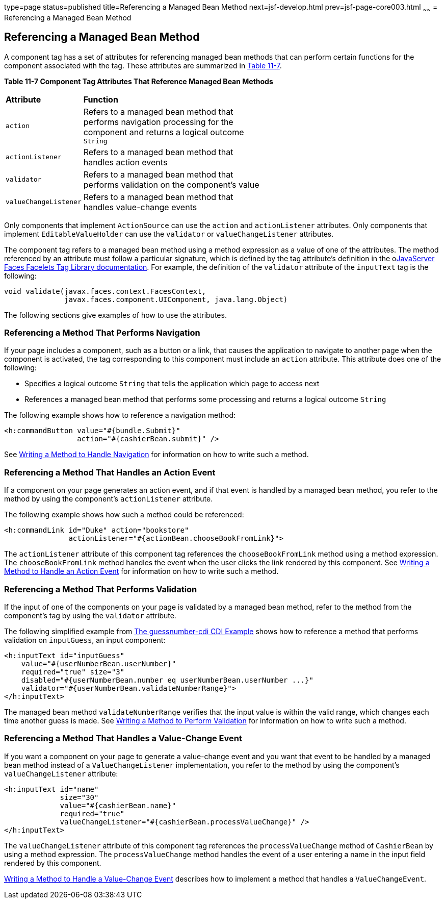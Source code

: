 type=page
status=published
title=Referencing a Managed Bean Method
next=jsf-develop.html
prev=jsf-page-core003.html
~~~~~~
= Referencing a Managed Bean Method


[[BNATN]]

[[referencing-a-managed-bean-method]]
Referencing a Managed Bean Method
---------------------------------

A component tag has a set of attributes for referencing managed bean
methods that can perform certain functions for the component associated
with the tag. These attributes are summarized in link:#BNATO[Table
11-7].

[[sthref66]][[BNATO]]

*Table 11-7 Component Tag Attributes That Reference Managed Bean Methods*

[width="60%",cols="10%,50%"]
|=======================================================================
|*Attribute* |*Function*
|`action` |Refers to a managed bean method that performs navigation
processing for the component and returns a logical outcome `String`

|`actionListener` |Refers to a managed bean method that handles action
events

|`validator` |Refers to a managed bean method that performs validation
on the component's value

|`valueChangeListener` |Refers to a managed bean method that handles
value-change events
|=======================================================================


Only components that implement `ActionSource` can use the `action` and
`actionListener` attributes. Only components that implement
`EditableValueHolder` can use the `validator` or `valueChangeListener`
attributes.

The component tag refers to a managed bean method using a method
expression as a value of one of the attributes. The method referenced by
an attribute must follow a particular signature, which is defined by the
tag attribute's definition in the olink:JSFTL[JavaServer Faces Facelets
Tag Library documentation]. For example, the definition of the
`validator` attribute of the `inputText` tag is the following:

[source,oac_no_warn]
----
void validate(javax.faces.context.FacesContext,
              javax.faces.component.UIComponent, java.lang.Object)
----

The following sections give examples of how to use the attributes.

[[BNATP]]

[[referencing-a-method-that-performs-navigation]]
Referencing a Method That Performs Navigation
~~~~~~~~~~~~~~~~~~~~~~~~~~~~~~~~~~~~~~~~~~~~~

If your page includes a component, such as a button or a link, that
causes the application to navigate to another page when the component is
activated, the tag corresponding to this component must include an
`action` attribute. This attribute does one of the following:

* Specifies a logical outcome `String` that tells the application which
page to access next
* References a managed bean method that performs some processing and
returns a logical outcome `String`

The following example shows how to reference a navigation method:

[source,oac_no_warn]
----
<h:commandButton value="#{bundle.Submit}"
                 action="#{cashierBean.submit}" />
----

See link:jsf-develop003.html#BNAVC[Writing a Method to Handle Navigation]
for information on how to write such a method.

[[BNATQ]]

[[referencing-a-method-that-handles-an-action-event]]
Referencing a Method That Handles an Action Event
~~~~~~~~~~~~~~~~~~~~~~~~~~~~~~~~~~~~~~~~~~~~~~~~~

If a component on your page generates an action event, and if that event
is handled by a managed bean method, you refer to the method by using
the component's `actionListener` attribute.

The following example shows how such a method could be referenced:

[source,oac_no_warn]
----
<h:commandLink id="Duke" action="bookstore"
               actionListener="#{actionBean.chooseBookFromLink}">
----

The `actionListener` attribute of this component tag references the
`chooseBookFromLink` method using a method expression. The
`chooseBookFromLink` method handles the event when the user clicks the
link rendered by this component. See
link:jsf-develop003.html#BNAVD[Writing a Method to Handle an Action
Event] for information on how to write such a method.

[[BNATR]]

[[referencing-a-method-that-performs-validation]]
Referencing a Method That Performs Validation
~~~~~~~~~~~~~~~~~~~~~~~~~~~~~~~~~~~~~~~~~~~~~

If the input of one of the components on your page is validated by a
managed bean method, refer to the method from the component's tag by
using the `validator` attribute.

The following simplified example from
link:cdi-basicexamples003.html#GJCXV[The guessnumber-cdi CDI Example]
shows how to reference a method that performs validation on
`inputGuess`, an input component:

[source,oac_no_warn]
----
<h:inputText id="inputGuess"
    value="#{userNumberBean.userNumber}"
    required="true" size="3"
    disabled="#{userNumberBean.number eq userNumberBean.userNumber ...}"
    validator="#{userNumberBean.validateNumberRange}">
</h:inputText>
----

The managed bean method `validateNumberRange` verifies that the input
value is within the valid range, which changes each time another guess
is made. See link:jsf-develop003.html#BNAVE[Writing a Method to Perform
Validation] for information on how to write such a method.

[[BNATS]]

[[referencing-a-method-that-handles-a-value-change-event]]
Referencing a Method That Handles a Value-Change Event
~~~~~~~~~~~~~~~~~~~~~~~~~~~~~~~~~~~~~~~~~~~~~~~~~~~~~~

If you want a component on your page to generate a value-change event
and you want that event to be handled by a managed bean method instead
of a `ValueChangeListener` implementation, you refer to the method by
using the component's `valueChangeListener` attribute:

[source,oac_no_warn]
----
<h:inputText id="name"
             size="30"
             value="#{cashierBean.name}"
             required="true"
             valueChangeListener="#{cashierBean.processValueChange}" />
</h:inputText>
----

The `valueChangeListener` attribute of this component tag references the
`processValueChange` method of `CashierBean` by using a method
expression. The `processValueChange` method handles the event of a user
entering a name in the input field rendered by this component.

link:jsf-develop003.html#BNAVF[Writing a Method to Handle a Value-Change
Event] describes how to implement a method that handles a
`ValueChangeEvent`.
